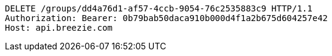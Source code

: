 [source,http,options="nowrap"]
----
DELETE /groups/dd4a76d1-af57-4ccb-9054-76c2535883c9 HTTP/1.1
Authorization: Bearer: 0b79bab50daca910b000d4f1a2b675d604257e42
Host: api.breezie.com

----